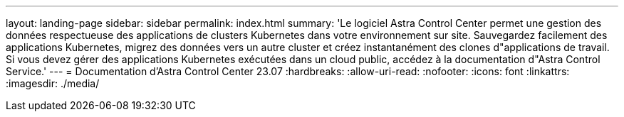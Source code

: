 ---
layout: landing-page 
sidebar: sidebar 
permalink: index.html 
summary: 'Le logiciel Astra Control Center permet une gestion des données respectueuse des applications de clusters Kubernetes dans votre environnement sur site. Sauvegardez facilement des applications Kubernetes, migrez des données vers un autre cluster et créez instantanément des clones d"applications de travail. Si vous devez gérer des applications Kubernetes exécutées dans un cloud public, accédez à la documentation d"Astra Control Service.' 
---
= Documentation d'Astra Control Center 23.07
:hardbreaks:
:allow-uri-read: 
:nofooter: 
:icons: font
:linkattrs: 
:imagesdir: ./media/


